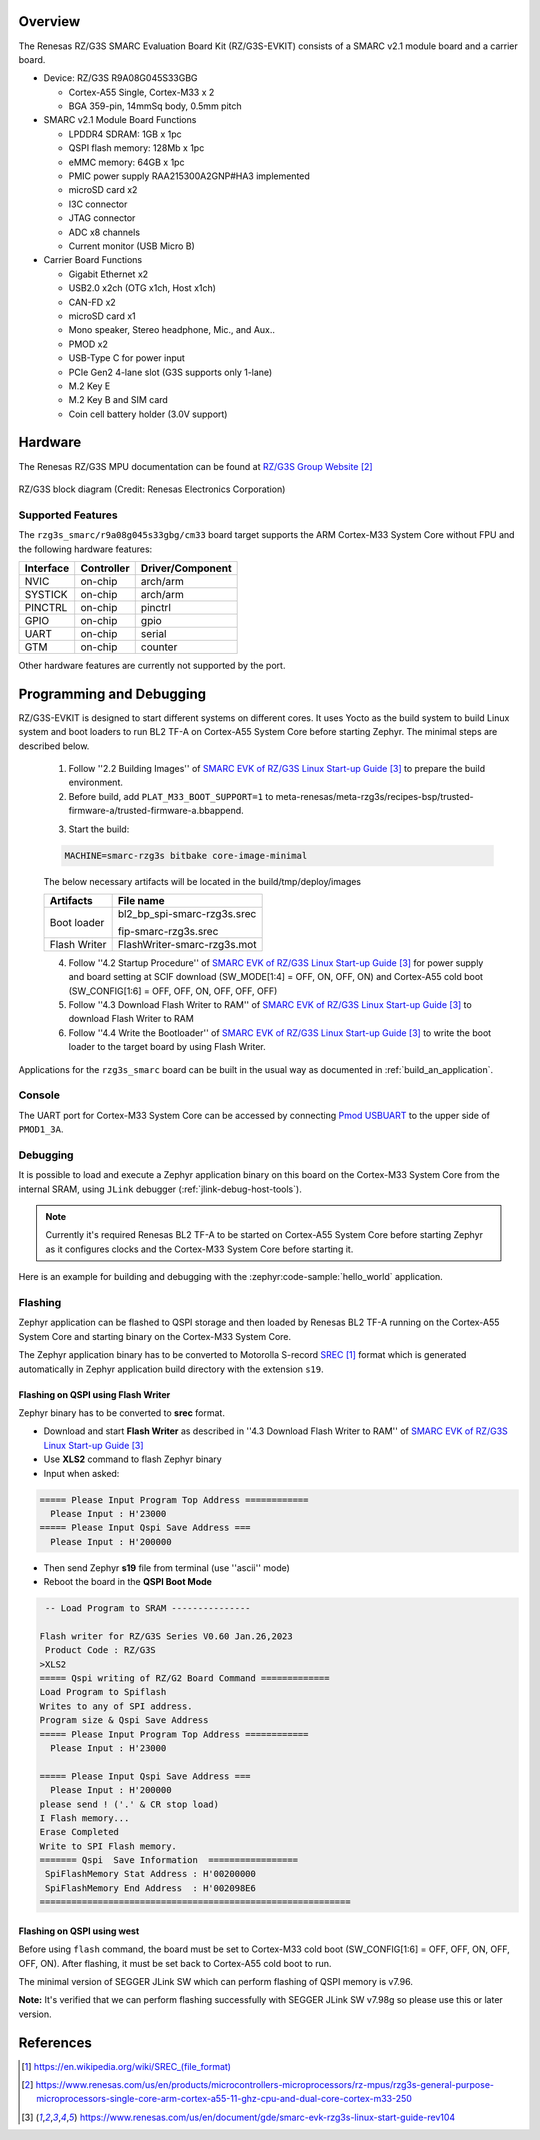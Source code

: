 .. zephyr:board:: rzg3s_smarc

Overview
********

The Renesas RZ/G3S SMARC Evaluation Board Kit (RZ/G3S-EVKIT) consists of a SMARC v2.1 module board and a carrier board.

* Device: RZ/G3S R9A08G045S33GBG

  * Cortex-A55 Single, Cortex-M33 x 2
  * BGA 359-pin, 14mmSq body, 0.5mm pitch

* SMARC v2.1 Module Board Functions

  * LPDDR4 SDRAM: 1GB x 1pc
  * QSPI flash memory: 128Mb x 1pc
  * eMMC memory: 64GB x 1pc
  * PMIC power supply RAA215300A2GNP#HA3 implemented
  * microSD card x2
  * I3C connector
  * JTAG connector
  * ADC x8 channels
  * Current monitor (USB Micro B)

* Carrier Board Functions

  * Gigabit Ethernet x2
  * USB2.0 x2ch (OTG x1ch, Host x1ch)
  * CAN-FD x2
  * microSD card x1
  * Mono speaker, Stereo headphone, Mic., and Aux..
  * PMOD x2
  * USB-Type C for power input
  * PCIe Gen2 4-lane slot (G3S supports only 1-lane)
  * M.2 Key E
  * M.2 Key B and SIM card
  * Coin cell battery holder (3.0V support)

Hardware
********

The Renesas RZ/G3S MPU documentation can be found at `RZ/G3S Group Website`_

.. figure:: rzg3s_block_diagram.webp
	:width: 600px
	:align: center
	:alt: RZ/G3S group feature

	RZ/G3S block diagram (Credit: Renesas Electronics Corporation)

Supported Features
==================

The ``rzg3s_smarc/r9a08g045s33gbg/cm33`` board target supports the ARM Cortex-M33 System Core without FPU
and the following hardware features:

+-----------+------------+-------------------------------------+
| Interface | Controller | Driver/Component                    |
+===========+============+=====================================+
| NVIC      | on-chip    | arch/arm                            |
+-----------+------------+-------------------------------------+
| SYSTICK   | on-chip    | arch/arm                            |
+-----------+------------+-------------------------------------+
| PINCTRL   | on-chip    | pinctrl                             |
+-----------+------------+-------------------------------------+
| GPIO      | on-chip    | gpio                                |
+-----------+------------+-------------------------------------+
| UART      | on-chip    | serial                              |
+-----------+------------+-------------------------------------+
| GTM       | on-chip    | counter                             |
+-----------+------------+-------------------------------------+

Other hardware features are currently not supported by the port.

Programming and Debugging
*************************

RZ/G3S-EVKIT is designed to start different systems on different cores.
It uses Yocto as the build system to build Linux system and boot loaders
to run BL2 TF-A on Cortex-A55 System Core before starting Zephyr. The minimal steps are described below.

  1. Follow ''2.2 Building Images'' of `SMARC EVK of RZ/G3S Linux Start-up Guide`_ to prepare the build environment.

  2. Before build, add ``PLAT_M33_BOOT_SUPPORT=1`` to meta-renesas/meta-rzg3s/recipes-bsp/trusted-firmware-a/trusted-firmware-a.bbappend.

  .. code-block:: bash
    :emphasize-lines: 6

      require trusted-firmware-a.inc
      COMPATIBLE_MACHINE_rzg3s = "(rzg3s-dev|smarc-rzg3s)"
      PLATFORM_rzg3s-dev = "g3s"
      EXTRA_FLAGS_rzg3s-dev = "BOARD=dev14_1_lpddr PLAT_SYSTEM_SUSPEND=vbat"
      PLATFORM_smarc-rzg3s = "g3s"
      EXTRA_FLAGS_smarc-rzg3s = "BOARD=smarc PLAT_SYSTEM_SUSPEND=vbat PLAT_M33_BOOT_SUPPORT=1"

  3. Start the build:

  .. code-block:: bash

      MACHINE=smarc-rzg3s bitbake core-image-minimal

  The below necessary artifacts will be located in the build/tmp/deploy/images

  +---------------+-----------------------------+
  | Artifacts     | File name                   |
  +===============+=============================+
  | Boot loader   | bl2_bp_spi-smarc-rzg3s.srec |
  |               |                             |
  |               | fip-smarc-rzg3s.srec        |
  +---------------+-----------------------------+
  | Flash Writer  | FlashWriter-smarc-rzg3s.mot |
  +---------------+-----------------------------+

  4. Follow ''4.2 Startup Procedure'' of `SMARC EVK of RZ/G3S Linux Start-up Guide`_ for power supply and board setting
     at SCIF download (SW_MODE[1:4] = OFF, ON, OFF, ON) and Cortex-A55 cold boot (SW_CONFIG[1:6] = OFF, OFF, ON, OFF, OFF, OFF)

  5. Follow ''4.3 Download Flash Writer to RAM'' of `SMARC EVK of RZ/G3S Linux Start-up Guide`_ to download Flash Writer to RAM

  6. Follow ''4.4 Write the Bootloader'' of `SMARC EVK of RZ/G3S Linux Start-up Guide`_ to write the boot loader
     to the target board by using Flash Writer.

Applications for the ``rzg3s_smarc`` board can be built in the usual way as
documented in :ref:`build_an_application`.

Console
=======

The UART port for Cortex-M33 System Core can be accessed by connecting `Pmod USBUART <https://store.digilentinc.com/pmod-usbuart-usb-to-uart-interface/>`_
to the upper side of ``PMOD1_3A``.

Debugging
=========

It is possible to load and execute a Zephyr application binary on
this board on the Cortex-M33 System Core from
the internal SRAM, using ``JLink`` debugger (:ref:`jlink-debug-host-tools`).

.. note::

    Currently it's required Renesas BL2 TF-A to be started on Cortex-A55 System Core
    before starting Zephyr as it configures clocks and the Cortex-M33 System Core before starting it.

Here is an example for building and debugging with the :zephyr:code-sample:`hello_world` application.

.. zephyr-app-commands::
   :zephyr-app: samples/hello_world
   :board: rzg3s_smarc/r9a08g045s33gbg/cm33
   :goals: build debug

Flashing
========

Zephyr application can be flashed to QSPI storage and then loaded by
Renesas BL2 TF-A running on the Cortex-A55 System Core and starting binary on the Cortex-M33 System Core.

The Zephyr application binary has to be converted to Motorolla S-record `SREC`_ format
which is generated automatically in Zephyr application build directory with the extension ``s19``.

.. _SREC: https://en.wikipedia.org/wiki/SREC_(file_format)

.. _Flashing on QSPI:

Flashing on QSPI using Flash Writer
---------------------------------------

Zephyr binary has to be converted to **srec** format.

* Download and start **Flash Writer** as described in ''4.3 Download Flash Writer to RAM'' of `SMARC EVK of RZ/G3S Linux Start-up Guide`_
* Use **XLS2** command to flash Zephyr binary
* Input when asked:

.. code-block:: console

    ===== Please Input Program Top Address ============
      Please Input : H'23000
    ===== Please Input Qspi Save Address ===
      Please Input : H'200000

* Then send Zephyr **s19** file from terminal (use ''ascii'' mode)
* Reboot the board in the **QSPI Boot Mode**

.. code-block:: console

     -- Load Program to SRAM ---------------

    Flash writer for RZ/G3S Series V0.60 Jan.26,2023
     Product Code : RZ/G3S
    >XLS2
    ===== Qspi writing of RZ/G2 Board Command =============
    Load Program to Spiflash
    Writes to any of SPI address.
    Program size & Qspi Save Address
    ===== Please Input Program Top Address ============
      Please Input : H'23000

    ===== Please Input Qspi Save Address ===
      Please Input : H'200000
    please send ! ('.' & CR stop load)
    I Flash memory...
    Erase Completed
    Write to SPI Flash memory.
    ======= Qspi  Save Information  =================
     SpiFlashMemory Stat Address : H'00200000
     SpiFlashMemory End Address  : H'002098E6
    ===========================================================

Flashing on QSPI using west
---------------------------

Before using ``flash`` command, the board must be set to Cortex-M33 cold boot (SW_CONFIG[1:6] = OFF, OFF, ON, OFF, OFF, ON).
After flashing, it must be set back to Cortex-A55 cold boot to run.

The minimal version of SEGGER JLink SW which can perform flashing of QSPI memory is v7.96.

**Note:** It's verified that we can perform flashing successfully with SEGGER JLink SW v7.98g so please use this or later
version.

.. zephyr-app-commands::
   :zephyr-app: samples/hello_world
   :board: rzg3s_smarc/r9a08g045s33gbg/cm33
   :goals: build flash
   :compact:

References
**********

.. target-notes::

.. _RZ/G3S Group Website:
   https://www.renesas.com/us/en/products/microcontrollers-microprocessors/rz-mpus/rzg3s-general-purpose-microprocessors-single-core-arm-cortex-a55-11-ghz-cpu-and-dual-core-cortex-m33-250

.. _RZG3S-EVKIT Website:
   https://www.renesas.com/us/en/products/microcontrollers-microprocessors/rz-mpus/rzg3s-evkit-evaluation-board-kit-rzg3s-mpu

.. _SMARC EVK of RZ/G3S Linux Start-up Guide:
   https://www.renesas.com/us/en/document/gde/smarc-evk-rzg3s-linux-start-guide-rev104

